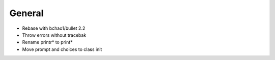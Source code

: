 General
-------

- Rebase with bchao1/bullet 2.2
- Throw errors without tracebak
- Rename printr* to print*
- Move prompt and choices to class init
